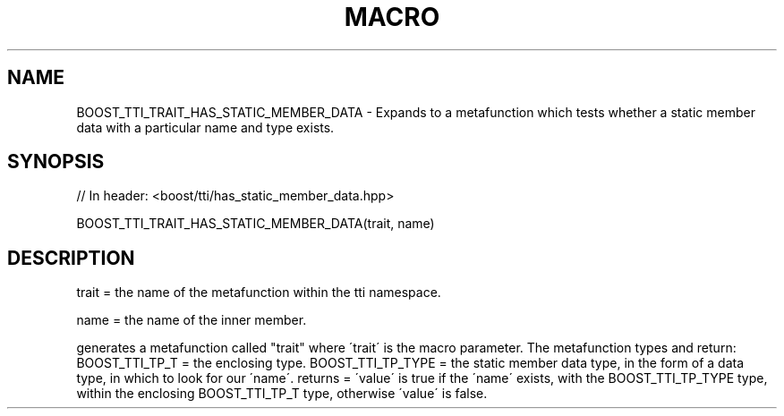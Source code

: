 .\"Generated by db2man.xsl. Don't modify this, modify the source.
.de Sh \" Subsection
.br
.if t .Sp
.ne 5
.PP
\fB\\$1\fR
.PP
..
.de Sp \" Vertical space (when we can't use .PP)
.if t .sp .5v
.if n .sp
..
.de Ip \" List item
.br
.ie \\n(.$>=3 .ne \\$3
.el .ne 3
.IP "\\$1" \\$2
..
.TH "MACRO " 3 "" "" ""
.SH "NAME"
BOOST_TTI_TRAIT_HAS_STATIC_MEMBER_DATA \- Expands to a metafunction which tests whether a static member data with a particular name and type exists\&.
.SH "SYNOPSIS"

.sp
.nf
// In header: <boost/tti/has_static_member_data\&.hpp>

BOOST_TTI_TRAIT_HAS_STATIC_MEMBER_DATA(trait, name)
.fi
.SH "DESCRIPTION"
.PP
trait = the name of the metafunction within the tti namespace\&.
.PP
name = the name of the inner member\&.
.PP
generates a metafunction called "trait" where \'trait\' is the macro parameter\&. The metafunction types and return: BOOST_TTI_TP_T = the enclosing type\&. BOOST_TTI_TP_TYPE = the static member data type, in the form of a data type, in which to look for our \'name\'\&. returns = \'value\' is true if the \'name\' exists, with the BOOST_TTI_TP_TYPE type, within the enclosing BOOST_TTI_TP_T type, otherwise \'value\' is false\&.


